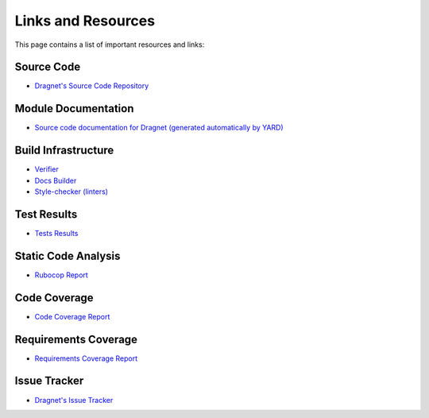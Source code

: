 Links and Resources
===================

This page contains a list of important resources and links:

Source Code
-----------

* `Dragnet's Source Code Repository <https://github.com/esrlabs/dragnet>`_

Module Documentation
--------------------

* `Source code documentation for Dragnet (generated automatically by YARD) <../yard/index.html>`_

.. _`Build Infrastructure`:

Build Infrastructure
--------------------

* `Verifier <https://github.com/esrlabs/dragnet/actions/workflows/ruby-tests.yml>`_
* `Docs Builder <https://github.com/esrlabs/dragnet/actions/workflows/sphinx-doc.yml>`_
* `Style-checker (linters) <https://github.com/esrlabs/dragnet/actions/workflows/ruby-linters.yml>`_

Test Results
------------

* `Tests Results <https://jenkins.int.esrlabs.com/job/Testing-Tools/job/dragnet/job/dragnet-verifier/Test_20Results/>`_

Static Code Analysis
--------------------

* `Rubocop Report <https://jenkins.int.esrlabs.com/job/Testing-Tools/job/dragnet/job/dragnet-verifier/Rubocop_20Report/>`_

Code Coverage
-------------

* `Code Coverage Report <https://jenkins.int.esrlabs.com/job/Testing-Tools/job/dragnet/job/dragnet-verifier/Coverage_20Report/>`_

Requirements Coverage
---------------------

* `Requirements Coverage Report <https://jenkins.int.esrlabs.com/job/Testing-Tools/job/dragnet/job/traceability/Coverage_20Report/>`_

Issue Tracker
-------------

* `Dragnet's Issue Tracker <https://github.com/esrlabs/dragnet/issues>`_
